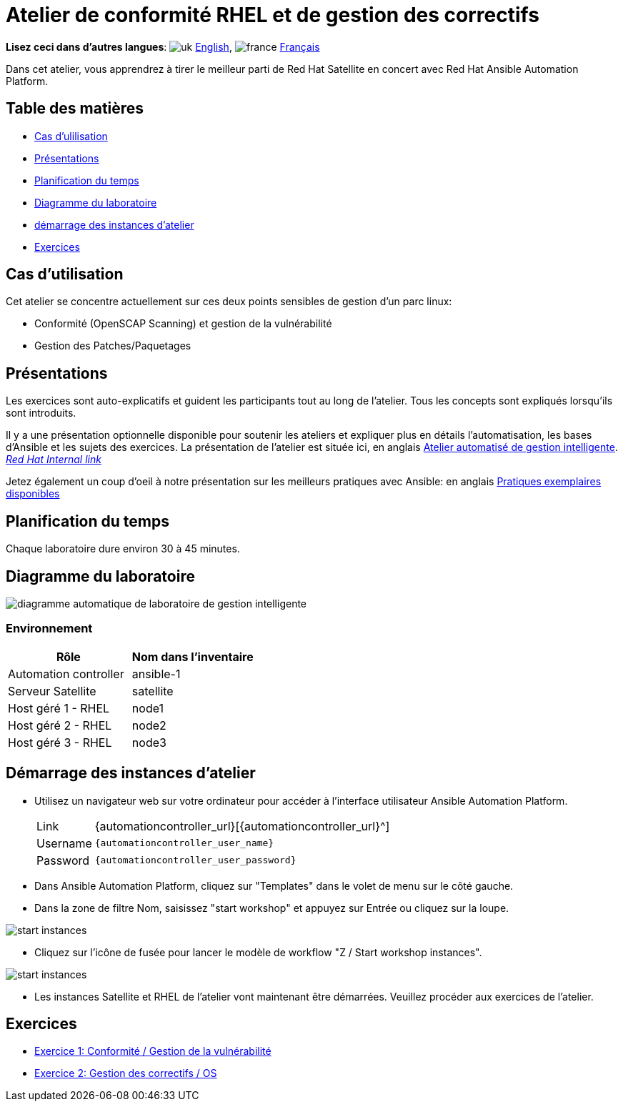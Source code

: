 = Atelier de conformité RHEL et de gestion des correctifs

*Lisez ceci dans d'autres langues*:  image:uk.png[uk] xref:./index.adoc[English], image:fr.png[france] xref:./index.fr.adoc[Français]

Dans cet atelier, vous apprendrez à tirer le meilleur parti de Red Hat Satellite en concert avec Red Hat Ansible Automation Platform.

== Table des matières

* <<cas-dutilisation,Cas d'ulilisation>>
* <<présentations,Présentations>>
* <<planification-du-temps,Planification du temps>>
* <<diagramme-du-laboratoire,Diagramme du laboratoire>>
* <<atelier-instances-startup,démarrage des instances d'atelier>>
* <<exercices,Exercices>>

== Cas d'utilisation

Cet atelier se concentre actuellement sur ces deux points sensibles de gestion d'un parc linux:

* Conformité (OpenSCAP Scanning) et gestion de la vulnérabilité
* Gestion des Patches/Paquetages

== Présentations

Les exercices sont auto-explicatifs et guident les participants tout au long de l'atelier.
Tous les concepts sont expliqués lorsqu'ils sont introduits.

Il y a une présentation optionnelle disponible pour soutenir les ateliers et expliquer plus en détails l'automatisation, les bases d'Ansible et les sujets des exercices.
La présentation de l'atelier est située ici, en anglais link:../../decks/ansible_smart_mgmt_fr.pdf[Atelier automatisé de gestion intelligente].
_https://docs.google.com/presentation/d/1XpqjDbjEHel2FZLJdrKz67FA2RYKw3eZPY0oqzd8qiY[Red Hat Internal link]_

Jetez également un coup d'oeil à notre présentation sur les meilleurs pratiques avec Ansible: en anglais link:https://aap2.demoredhat.com/decks/ansible_best_practices_fr.pdf[Pratiques exemplaires disponibles]

== Planification du temps

Chaque laboratoire dure environ 30 à 45 minutes.

== Diagramme du laboratoire

image::workbench_diagram.png[diagramme automatique de laboratoire de gestion intelligente]

=== Environnement

|===
| Rôle | Nom dans l'inventaire

| Automation controller
| ansible-1

| Serveur Satellite
| satellite

| Host géré 1 - RHEL
| node1

| Host géré 2 - RHEL
| node2

| Host géré 3 - RHEL
| node3
|===

== Démarrage des instances d'atelier

* Utilisez un navigateur web sur votre ordinateur pour accéder à l'interface utilisateur Ansible Automation Platform.
+
[cols="~,~"]
|===
| Link
| {automationcontroller_url}[{automationcontroller_url}^]

| Username
| `{automationcontroller_user_name}`

| Password
| `{automationcontroller_user_password}`
|===

* Dans Ansible Automation Platform, cliquez sur "Templates" dans le volet de menu sur le côté gauche.
* Dans la zone de filtre Nom, saisissez "start workshop" et appuyez sur Entrée ou cliquez sur la loupe.

image::start_workshop_instances_01.png[start instances]

* Cliquez sur l'icône de fusée pour lancer le modèle de workflow "Z / Start workshop instances".

image::start_workshop_instances_02.png[start instances]

* Les instances Satellite et RHEL de l'atelier vont maintenant être démarrées. Veuillez procéder aux exercices de l'atelier.

== Exercices

* xref:1-compliance/README.fr.adoc[Exercice 1: Conformité / Gestion de la vulnérabilité]
* xref:2-patching/README.fr.adoc[Exercice 2: Gestion des correctifs / OS]
